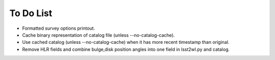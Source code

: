 To Do List
==========

* Formatted survey options printout.
* Cache binary representation of catalog file (unless --no-catalog-cache).
* Use cached catalog (unless --no-catalog-cache) when it has more recent timestamp than original.
* Remove HLR fields and combine bulge,disk position angles into one field in lsst2wl.py and catalog.